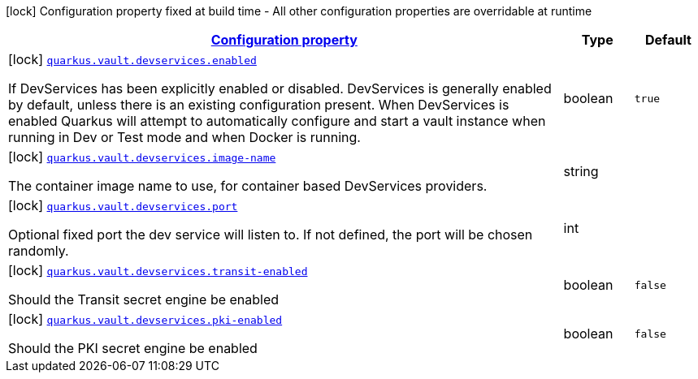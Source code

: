 [.configuration-legend]
icon:lock[title=Fixed at build time] Configuration property fixed at build time - All other configuration properties are overridable at runtime
[.configuration-reference, cols="80,.^10,.^10"]
|===

h|[[quarkus-vault-config-group-config-dev-services-config_configuration]]link:#quarkus-vault-config-group-config-dev-services-config_configuration[Configuration property]

h|Type
h|Default

a|icon:lock[title=Fixed at build time] [[quarkus-vault-config-group-config-dev-services-config_quarkus.vault.devservices.enabled]]`link:#quarkus-vault-config-group-config-dev-services-config_quarkus.vault.devservices.enabled[quarkus.vault.devservices.enabled]`

[.description]
--
If DevServices has been explicitly enabled or disabled. DevServices is generally enabled by default, unless there is an existing configuration present. 
 When DevServices is enabled Quarkus will attempt to automatically configure and start a vault instance when running in Dev or Test mode and when Docker is running.
--|boolean 
|`true`


a|icon:lock[title=Fixed at build time] [[quarkus-vault-config-group-config-dev-services-config_quarkus.vault.devservices.image-name]]`link:#quarkus-vault-config-group-config-dev-services-config_quarkus.vault.devservices.image-name[quarkus.vault.devservices.image-name]`

[.description]
--
The container image name to use, for container based DevServices providers.
--|string 
|


a|icon:lock[title=Fixed at build time] [[quarkus-vault-config-group-config-dev-services-config_quarkus.vault.devservices.port]]`link:#quarkus-vault-config-group-config-dev-services-config_quarkus.vault.devservices.port[quarkus.vault.devservices.port]`

[.description]
--
Optional fixed port the dev service will listen to. 
 If not defined, the port will be chosen randomly.
--|int 
|


a|icon:lock[title=Fixed at build time] [[quarkus-vault-config-group-config-dev-services-config_quarkus.vault.devservices.transit-enabled]]`link:#quarkus-vault-config-group-config-dev-services-config_quarkus.vault.devservices.transit-enabled[quarkus.vault.devservices.transit-enabled]`

[.description]
--
Should the Transit secret engine be enabled
--|boolean 
|`false`


a|icon:lock[title=Fixed at build time] [[quarkus-vault-config-group-config-dev-services-config_quarkus.vault.devservices.pki-enabled]]`link:#quarkus-vault-config-group-config-dev-services-config_quarkus.vault.devservices.pki-enabled[quarkus.vault.devservices.pki-enabled]`

[.description]
--
Should the PKI secret engine be enabled
--|boolean 
|`false`

|===